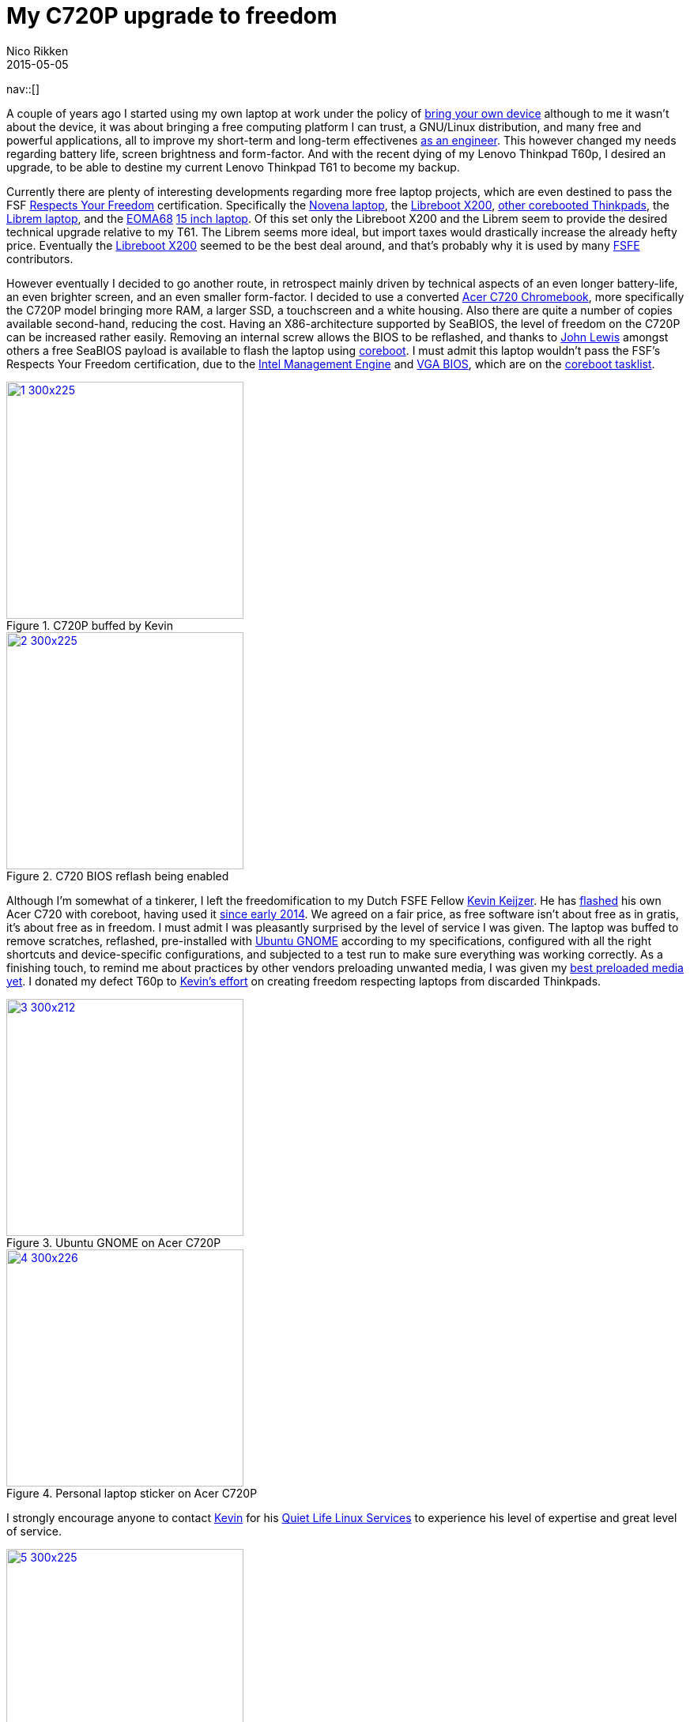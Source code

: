 // ---
// tags: [free software, Digital Freedom]
// ---
= My C720P upgrade to freedom
:author:   Nico Rikken
:revdate:  2015-05-05
:navicons:
:nav-home: <<../index.adoc#,home>>
:nav-up:   <<index.adoc#,posts>>
:nav-next: <<2015-05-05-gajim-and-gpg-agent.adoc#,Gajim and GPG agent>>

nav::[]

A couple of years ago I started using my own laptop at work under the policy of link:https://en.wikipedia.org/wiki/Bring_your_own_device[bring your own device] although to me it wasn’t about the device, it was about bringing a free computing platform I can trust, a GNU/Linux distribution, and many free and powerful applications, all to improve my short-term and long-term effectivenes link:http://nicorikken.eu/blog/why-engineering-students-need-to-be-taught-free-software/[as an engineer]. This however changed my needs regarding battery life, screen brightness and form-factor. And with the recent dying of my Lenovo Thinkpad T60p, I desired an upgrade, to be able to destine my current Lenovo Thinkpad T61 to become my backup.

Currently there are plenty of interesting developments regarding more free laptop projects, which are even destined to pass the FSF link:https://www.fsf.org/resources/hw/endorsement/respects-your-freedom[Respects Your Freedom] certification. Specifically the link:https://www.crowdsupply.com/sutajio-kosagi/novena[Novena laptop], the link:https://www.fsf.org/news/libreboot-x200-laptop-now-fsf-certified-to-respect-your-freedom[Libreboot X200], link:https://github.com/bibanon/Coreboot-ThinkPads/wiki[other corebooted Thinkpads], the link:https://www.crowdsupply.com/purism/librem-15[Librem laptop], and the link:http://nicorikken.eu/blog/why-eoma68-will-advance-both-free-software-and-free-hardware/[EOMA68] link:http://rhombus-tech.net/community_ideas/laptop_15in/news/[15 inch laptop]. Of this set only the Libreboot X200 and the Librem seem to provide the desired technical upgrade relative to my T61. The Librem seems more ideal, but import taxes would drastically increase the already hefty price. Eventually the link:https://minifree.org/product/libreboot-x200/[Libreboot X200] seemed to be the best deal around, and that’s probably why it is used by many link:https://fsfe.org/[FSFE] contributors.

However eventually I decided to go another route, in retrospect mainly driven by technical aspects of an even longer battery-life, an even brighter screen, and an even smaller form-factor. I decided to use a converted link:https://www.chromium.org/chromium-os/developer-information-for-chrome-os-devices/acer-c720-chromebook[Acer C720 Chromebook], more specifically the C720P model bringing more RAM, a larger SSD, a touchscreen and a white housing. Also there are quite a number of copies available second-hand, reducing the cost. Having an X86-architecture supported by SeaBIOS, the level of freedom on the C720P can be increased rather easily. Removing an internal screw allows the BIOS to be reflashed, and thanks to link:https://johnlewis.ie/working-custom-coreboot-rom-on-acer-c720/[John Lewis] amongst others a free SeaBIOS payload is available to flash the laptop using link:http://www.coreboot.org/[coreboot]. I must admit this laptop wouldn’t pass the FSF’s Respects Your Freedom certification, due to the link:https://en.wikipedia.org/wiki/Intel_Active_Management_Technology[Intel Management Engine] and link:http://www.coreboot.org/VGA_support[VGA BIOS], which are on the link:http://www.coreboot.org/Binary_situation[coreboot tasklist].

.C720P buffed by Kevin
image::../assets/img/2015/05/1-300x225.jpg[align="center", width=300, link="../assets/img/2015/05/1.jpg"]

.C720 BIOS reflash being enabled
image::../assets/img/2015/05/2-300x225.jpg[align="center", width=300, link="../assets/img/2015/05/2.jpg"]

Although I’m somewhat of a tinkerer, I left the freedomification to my Dutch FSFE Fellow link:https://blogs.fsfe.org/the_unconventional/[Kevin Keijzer]. He has link:https://blogs.fsfe.org/the_unconventional/2014/09/19/c720-coreboot/[flashed] his own Acer C720 with coreboot, having used it link:https://blogs.fsfe.org/the_unconventional/2014/04/20/c720-ubuntu/[since early 2014]. We agreed on a fair price, as free software isn’t about free as in gratis, it’s about free as in freedom. I must admit I was pleasantly surprised by the level of service I was given. The laptop was buffed to remove scratches, reflashed, pre-installed with link:http://ubuntugnome.org/[Ubuntu GNOME] according to my specifications, configured with all the right shortcuts and device-specific configurations, and subjected to a test run to make sure everything was working correctly. As a finishing touch, to remind me about practices by other vendors preloading unwanted media, I was given my link:https://www.youtube.com/watch?v=2Z4m4lnjxkY[best preloaded media yet]. I donated my defect T60p to link:https://blogs.fsfe.org/the_unconventional/2015/05/08/flashing-coreboot-on-a-t60-with-a-raspberry-pi/[Kevin’s effort] on creating freedom respecting laptops from discarded Thinkpads.

.Ubuntu GNOME on Acer C720P
image::../assets/img/2015/05/3-300x212.jpg[align="center", width=300, link="../assets/img/2015/05/3.jpg"]

.Personal laptop sticker on Acer C720P
image::../assets/img/2015/05/4-300x226.jpg[align="center", width=300, link="../assets/img/2015/05/4.jpg"]

I strongly encourage anyone to contact link:https://quietlife.nl/[Kevin] for his link:https://quietlife.nl/services.php[Quiet Life Linux Services] to experience his level of expertise and great level of service.

.Freedom respecting Thinkpad T60
image::../assets/img/2015/05/5-300x225.jpg[align="center", width=300, link="../assets/img/2015/05/5.jpg"]

Now having two operational laptops with two slightly different use-cases, I’m even more encouraged to finish my syncing setup. So far my synchronization is done using link:https://syncthing.net/[Syncthing], link:https://www.mozilla.org/en-US/firefox/sync/[Mozilla Sync], my own link:http://www.freenas.org/[Freenas] build, and a remote link:https://owncloud.org/[OwnCloud] server, but more on that later.

nav::[]

